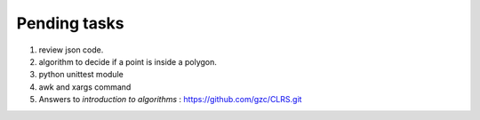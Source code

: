 *************
Pending tasks
*************

#. review json code.

#. algorithm to decide if a point is inside a polygon.
   
#. python unittest module

#. awk and xargs command
   
#. Answers to *introduction to algorithms* : https://github.com/gzc/CLRS.git